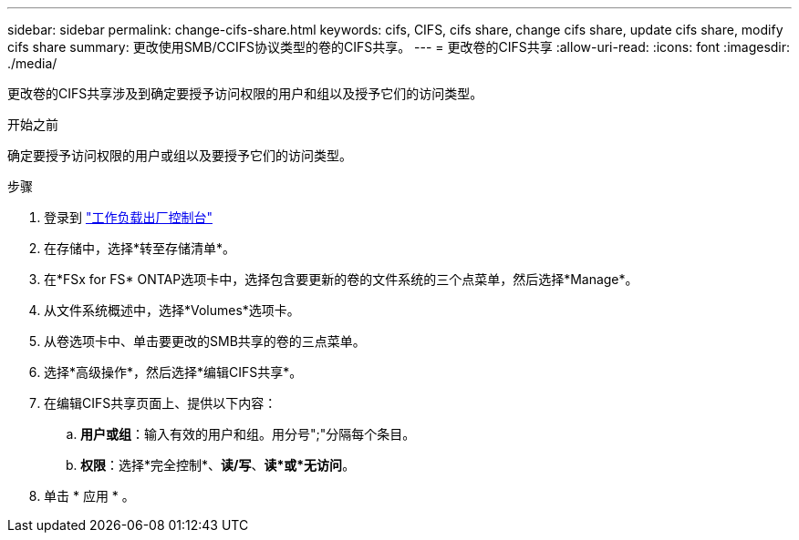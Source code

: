 ---
sidebar: sidebar 
permalink: change-cifs-share.html 
keywords: cifs, CIFS, cifs share, change cifs share, update cifs share, modify cifs share 
summary: 更改使用SMB/CCIFS协议类型的卷的CIFS共享。 
---
= 更改卷的CIFS共享
:allow-uri-read: 
:icons: font
:imagesdir: ./media/


[role="lead"]
更改卷的CIFS共享涉及到确定要授予访问权限的用户和组以及授予它们的访问类型。

.开始之前
确定要授予访问权限的用户或组以及要授予它们的访问类型。

.步骤
. 登录到 link:https://console.workloads.netapp.com/["工作负载出厂控制台"^]
. 在存储中，选择*转至存储清单*。
. 在*FSx for FS* ONTAP选项卡中，选择包含要更新的卷的文件系统的三个点菜单，然后选择*Manage*。
. 从文件系统概述中，选择*Volumes*选项卡。
. 从卷选项卡中、单击要更改的SMB共享的卷的三点菜单。
. 选择*高级操作*，然后选择*编辑CIFS共享*。
. 在编辑CIFS共享页面上、提供以下内容：
+
.. *用户或组*：输入有效的用户和组。用分号";"分隔每个条目。
.. *权限*：选择*完全控制*、*读/写*、*读*或*无访问*。


. 单击 * 应用 * 。

